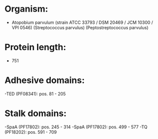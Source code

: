 * Organism:
- Atopobium parvulum (strain ATCC 33793 / DSM 20469 / JCM 10300 / VPI 0546) (Streptococcus parvulus) (Peptostreptococcus parvulus)
* Protein length:
- 751
* Adhesive domains:
-TED (PF08341): pos. 81 - 205
* Stalk domains:
-SpaA (PF17802): pos. 245 - 314
-SpaA (PF17802): pos. 499 - 577
-TQ (PF18202): pos. 591 - 709

